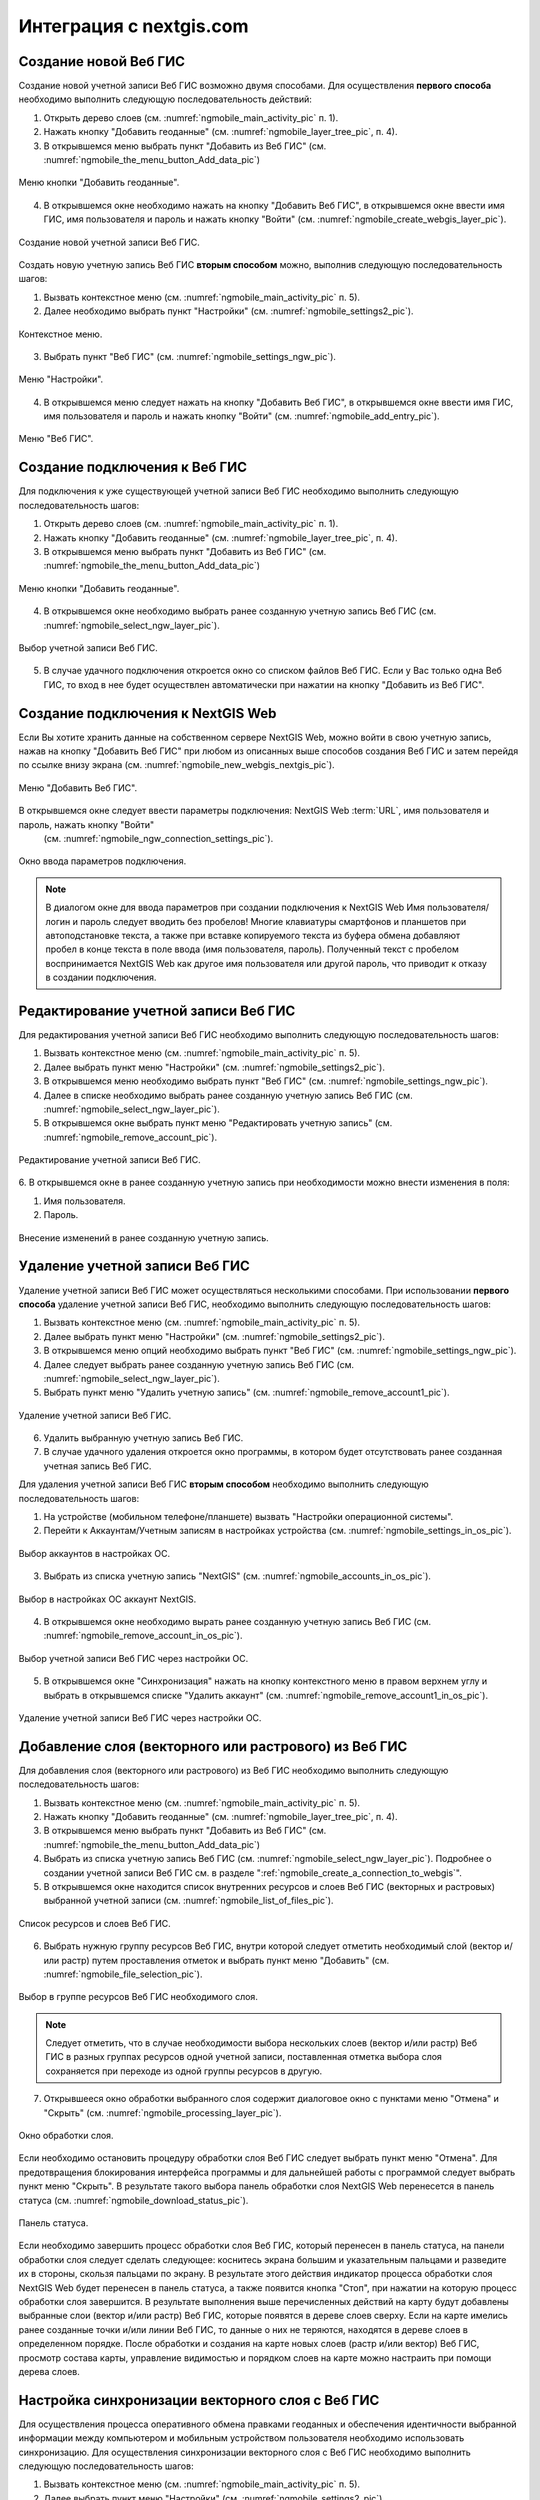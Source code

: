 .. sectionauthor::  Наталья Барышникова <Nshelekhova@gmail.com>

.. _ngmobile_integration:

Интеграция с nextgis.com 
========================

.. versionadded:: 2.2

.. only:: html
   
   С основными возможностями программного обеспечения ВебГИС можно ознакомиться 
   в разделе :ref:`Веб ГИС <ngcom_description>`.

.. only:: latex

   С основными возможностями программного обеспечения ВебГИС можно ознакомиться 
   в разделе `Веб ГИС: описание и возможности :ref:`Веб ГИС <ngcom_description>`.

.. _ngmobile_create_a_connection_to_webgis:

Создание новой Веб ГИС
----------------------

Создание новой учетной записи Веб ГИС возможно двумя способами. Для осуществления **первого способа** необходимо выполнить следующую последовательность действий:

1. Открыть дерево слоев (см. :numref:`ngmobile_main_activity_pic` п. 1). 
2. Нажать кнопку "Добавить геоданные" (см. :numref:`ngmobile_layer_tree_pic`, п. 4).
3. В открывшемся меню выбрать пункт "Добавить из Веб ГИС" (см. :numref:`ngmobile_the_menu_button_Add_data_pic`) 

.. figure:: _static/ngmobile_the_menu_button_Add_data.png
   :name: ngmobile_the_menu_button_Add_data_pic
   :align: center
   :height: 10cm
  
   Меню кнопки "Добавить геоданные".

4. В открывшемся окне необходимо нажать на кнопку "Добавить Веб ГИС", в открывшемся окне ввести имя ГИС, имя пользователя и пароль и нажать кнопку "Войти" (см. :numref:`ngmobile_create_webgis_layer_pic`).

.. figure:: _static/new_webgis.png
   :name: ngmobile_create_webgis_layer_pic
   :align: center
   :height: 10cm
   
   Создание новой учетной записи Веб ГИС.
   
Создать новую учетную запись Веб ГИС **вторым способом** можно, выполнив следующую последовательность шагов:

1. Вызвать контекстное меню (см. :numref:`ngmobile_main_activity_pic` п. 5). 
   
2. Далее необходимо выбрать пункт "Настройки" (см. :numref:`ngmobile_settings2_pic`).

.. figure:: _static/settings.png.png
   :name: ngmobile_settings2_pic
   :align: center
   :height: 10cm

   Контекстное меню.

3. Выбрать пункт "Веб ГИС" (см. :numref:`ngmobile_settings_ngw_pic`).  

.. figure:: _static/settings_NGW.png
   :name: ngmobile_settings_ngw_pic
   :align: center
   :height: 10cm
   
   Меню "Настройки".
  
4. В открывшемся меню следует нажать на кнопку "Добавить Веб ГИС", в открывшемся окне ввести имя ГИС, имя пользователя и пароль и нажать кнопку "Войти" (см. :numref:`ngmobile_add_entry_pic`).

.. figure:: _static/add_entry.png
   :name: ngmobile_add_entry_pic
   :align: center
   :height: 10cm

   Меню "Веб ГИС".
   
.. _ngmobile_create_a_connection:

Создание подключения к Веб ГИС
------------------------------

Для подключения к уже существующей учетной записи Веб ГИС необходимо 
выполнить следующую последовательность шагов:

1. Открыть дерево слоев (см. :numref:`ngmobile_main_activity_pic` п. 1). 
2. Нажать кнопку "Добавить геоданные" (см. :numref:`ngmobile_layer_tree_pic`, п. 4).
3. В открывшемся меню выбрать пункт "Добавить из Веб ГИС" (см. :numref:`ngmobile_the_menu_button_Add_data_pic`) 

.. figure:: _static/ngmobile_the_menu_button_Add_data.png
   :name: ngmobile_the_menu_button_Add_data_pic
   :align: center
   :height: 10cm
  
   Меню кнопки "Добавить геоданные".

4. В открывшемся окне необходимо выбрать ранее созданную учетную запись Веб ГИС (см. :numref:`ngmobile_select_ngw_layer_pic`).

.. figure:: _static/select_layer.png.png
   :name: ngmobile_select_ngw_layer_pic
   :align: center
   :height: 10cm
   
   Выбор учетной записи Веб ГИС.
   
5. В случае удачного подключения откроется окно со списком файлов Веб ГИС. Если у Вас только одна Веб ГИС, то вход в нее будет осуществлен автоматически при нажатии на кнопку "Добавить из Веб ГИС".

.. _ngmobile_create_a_connection_to_nextgis_web:

Создание подключения к NextGIS Web
----------------------------------

.. only:: html
   
   С основными возможностями программного обеспечения NextGIS Web можно ознакомиться 
   в разделе :ref:`ngw_keyfeatures`.

.. only:: latex

   С основными возможностями программного обеспечения NextGIS Web можно ознакомиться 
   в разделе `Основные возможности NextGIS Web <http://docs.nextgis.ru/docs_ngweb/source/general.html#ngweb-keyfeatures>`_.
   
Если Вы хотите хранить данные на собственном сервере NextGIS Web, можно войти в свою учетную запись, нажав на кнопку "Добавить Веб ГИС" при любом из описанных выше способов создания Веб ГИС и затем перейдя по ссылке внизу экрана (см. :numref:`ngmobile_new_webgis_nextgis_pic`).

.. figure:: _static/new_webgis_nextgis.png
   :name: ngmobile_new_webgis_nextgis_pic
   :align: center
   :height: 10cm

   Меню "Добавить Веб ГИС".

В открывшемся окне следует ввести параметры подключения: NextGIS Web :term:`URL`, имя пользователя и пароль, нажать кнопку "Войти" 
   (см. :numref:`ngmobile_ngw_connection_settings_pic`).

.. figure:: _static/nextgis_web.png
   :name: ngmobile_ngw_connection_settings_pic
   :align: center
   :height: 10cm

   Окно ввода параметров подключения.
      
.. note::
   В диалогом окне для ввода параметров при создании подключения к NextGIS Web 
   Имя пользователя/логин и пароль следует вводить без пробелов!
   Mногие клавиатуры смартфонов и планшетов при автоподстановке текста, а также 
   при вставке копируемого текста из буфера обмена добавляют пробел в конце текста 
   в поле ввода (имя пользователя, пароль). Полученный текст с пробелом воспринимается 
   NextGIS Web как другое имя пользователя или другой пароль, что приводит к отказу 
   в создании подключения.

.. _ngmobile_change_account:

Редактирование учетной записи Веб ГИС
-------------------------------------

Для редактирования учетной записи Веб ГИС необходимо выполнить следующую 
последовательность шагов:

1. Вызвать контекстное меню (см. :numref:`ngmobile_main_activity_pic` п. 5). 
2. Далее выбрать пункт меню "Настройки" (см. :numref:`ngmobile_settings2_pic`).
3. В открывшемся меню необходимо выбрать пункт "Веб ГИС"
   (см. :numref:`ngmobile_settings_ngw_pic`). 
4. Далее в списке необходимо выбрать ранее созданную учетную запись 
   Веб ГИС (см. :numref:`ngmobile_select_ngw_layer_pic`). 
5. В открывшемся окне выбрать пункт меню "Редактировать учетную запись" (см. :numref:`ngmobile_remove_account_pic`).

.. figure:: _static/remove_account.png
   :name: ngmobile_remove_account_pic
   :align: center
   :height: 10cm
    
   Редактирование учетной записи Веб ГИС.  

6. В открывшемся окне в ранее созданную учетную запись при необходимости 
можно внести изменения в поля:

1. Имя пользователя.
2. Пароль.

.. figure:: _static/ng_mobile_edit_account.png
   :name: ngmobile_edit_account_pic
   :align: center
   :height: 10cm

   Внесение изменений в ранее созданную учетную запись. 

.. _ngmobile_delete_account:

Удаление учетной записи Веб ГИС
-------------------------------

Удаление учетной записи Веб ГИС может осуществляться несколькими способами. 
При использовании **первого способа** удаление учетной записи Веб ГИС, необходимо 
выполнить следующую последовательность шагов:

1. Вызвать контекстное меню (см. :numref:`ngmobile_main_activity_pic` п. 5). 
2. Далее выбрать пункт меню "Настройки" (см. :numref:`ngmobile_settings2_pic`).
3. В открывшемся меню опций необходимо выбрать пункт "Веб ГИС"
   (см. :numref:`ngmobile_settings_ngw_pic`). 

4. Далее следует выбрать ранее созданную учетную запись 
   Веб ГИС (см. :numref:`ngmobile_select_ngw_layer_pic`). 
   
5. Выбрать пункт меню "Удалить учетную запись" (см. :numref:`ngmobile_remove_account1_pic`).

.. figure:: _static/remove_account1.png
   :name: ngmobile_remove_account1_pic
   :align: center
   :height: 10cm
    
   Удаление учетной записи Веб ГИС.  
   
6. Удалить выбранную учетную запись Веб ГИС.
7. В случае удачного удаления откроется окно программы, в котором будет отсутствовать 
   ранее созданная учетная запись Веб ГИС.

Для удаления учетной записи Веб ГИС **вторым способом** необходимо выполнить 
следующую последовательность шагов:

1. На устройстве (мобильном телефоне/планшете) вызвать "Настройки операционной системы".
2. Перейти к Аккаунтам/Учетным записям в настройках устройства (см. :numref:`ngmobile_settings_in_os_pic`).

.. figure:: _static/settings_in_os.png
   :name: ngmobile_settings_in_os_pic
   :align: center
   :height: 10cm
   
   Выбор аккаунтов в настройках ОС.
   
3. Выбрать из списка учетную запись "NextGIS" (см. :numref:`ngmobile_accounts_in_os_pic`).

.. figure:: _static/accounts_in_os.png
   :name: ngmobile_accounts_in_os_pic
   :align: center
   :height: 10cm
   
   Выбор в настройках ОС аккаунт NextGIS. 

4. В открывшемся окне необходимо вырать ранее созданную учетную запись Веб ГИС (см. :numref:`ngmobile_remove_account_in_os_pic`).

.. figure:: _static/remove_account_in_os.png
   :name: ngmobile_remove_account_in_os_pic
   :align: center
   :height: 10cm
   
   Выбор учетной записи Веб ГИС через настройки ОС. 

5. В открывшемся окне "Синхронизация" нажать на кнопку контекстного меню в правом верхнем углу и выбрать в открывшемся списке "Удалить аккаунт" (см. :numref:`ngmobile_remove_account1_in_os_pic`).

.. figure:: _static/remove_account1_in_os.png
   :name: ngmobile_remove_account1_in_os_pic
   :align: center
   :height: 10cm
   
   Удаление учетной записи Веб ГИС через настройки ОС.

.. _ngmobile_add_layer_webgis:

Добавление слоя (векторного или растрового) из Веб ГИС
------------------------------------------------------

Для добавления слоя (векторного или растрового) из Веб ГИС необходимо выполнить 
следующую последовательность шагов:

1. Вызвать контекстное меню (см. :numref:`ngmobile_main_activity_pic` п. 5). 
2. Нажать кнопку "Добавить геоданные" (см. :numref:`ngmobile_layer_tree_pic`, п. 4).
3. В открывшемся меню выбрать пункт "Добавить из Веб ГИС" (см. :numref:`ngmobile_the_menu_button_Add_data_pic`) 
4. Выбрать из списка учетную запись Веб ГИС (см. :numref:`ngmobile_select_ngw_layer_pic`).
   Подробнее о создании учетной записи Веб ГИС см. в разделе ":ref:`ngmobile_сreate_a_connection_to_webgis`". 
5. В открывшемся окне находится список внутренних ресурсов и слоев Веб ГИС (векторных и растровых) выбранной учетной записи (см. :numref:`ngmobile_list_of_files_pic`).

.. figure:: _static/list_of_files.png
   :name: ngmobile_list_of_files_pic
   :align: center
   :height: 10cm
   
   Список ресурсов и слоев Веб ГИС.

6. Выбрать нужную группу ресурсов Веб ГИС, внутри которой следует отметить необходимый 
   слой (вектор и/или растр) путем проставления отметок и выбрать пункт 
   меню "Добавить" (см. :numref:`ngmobile_file_selection_pic`).
 
.. figure:: _static/file_selection.png
   :name: ngmobile_file_selection_pic
   :align: center
   :width: 10cm
   
   Выбор в группе ресурсов Веб ГИС необходимого слоя.  

.. note::
   Следует отметить, что в случае необходимости выбора нескольких слоев (вектор и/или растр)
   Веб ГИС в разных группах ресурсов одной учетной записи, поставленная отметка 
   выбора слоя сохраняется при переходе из одной группы ресурсов в другую.  

7. Открывшееся окно обработки выбранного слоя содержит диалоговое окно с пунктами меню 
   "Отмена" и "Скрыть" (см. :numref:`ngmobile_processing_layer_pic`).
    
.. figure:: _static/processing_layer.png
   :name: ngmobile_processing_layer_pic
   :align: center
   :height: 10cm

   Окно обработки слоя.

Если необходимо остановить процедуру обработки слоя Веб ГИС следует выбрать 
пункт меню "Отмена". 
Для предотвращения блокирования интерфейса программы и для дальнейшей работы с 
программой следует выбрать пункт меню "Скрыть". В результате такого выбора 
панель обработки слоя NextGIS Web перенесется в панель статуса 
(см. :numref:`ngmobile_download_status_pic`).

.. figure:: _static/download_status.png
   :name: ngmobile_download_status_pic
   :align: center
   :height: 10cm

   Панель статуса.
 
Если необходимо завершить процесс обработки слоя Веб ГИС, который перенесен 
в панель статуса, на панели обработки слоя следует сделать следующее: коснитесь экрана 
большим и указательным пальцами и разведите их в стороны, скользя пальцами по экрану. 
В результате этого действия индикатор процесса обработки слоя NextGIS Web будет перенесен 
в панель статуса, а также появится кнопка "Стоп", при нажатии на которую процесс обработки
слоя завершится.
В результате выполнения выше перечисленных действий на карту будут добавлены выбранные
слои (вектор и/или растр) Веб ГИС, которые появятся в дереве слоев сверху. 
Если на карте имелись ранее созданные точки и/или линии Веб ГИС, то данные о них не теряются, 
находятся в дереве слоев в определенном порядке.
После обработки и создания на карте новых слоев (растр и/или вектор) Веб ГИС, 
просмотр состава карты, управление видимостью и порядком слоев на карте можно настраить 
при помощи дерева слоев.  

.. _ngmobile_syncronization_layer_webgis:

Настройка синхронизации векторного слоя с Веб ГИС
-------------------------------------------------

Для осуществления процесса оперативного обмена правками геоданных и обеспечения 
идентичности выбранной информации между компьютером и мобильным устройством пользователя 
необходимо использовать синхронизацию. Для осуществления синхронизации векторного 
слоя с Веб ГИС необходимо выполнить следующую последовательность шагов:
 
1. Вызвать контекстное меню (см. :numref:`ngmobile_main_activity_pic` п. 5). 
2. Далее выбрать пункт меню "Настройки" (см. :numref:`ngmobile_settings2_pic`).
3. В открывшемся меню опций необходимо выбрать пункт "Веб ГИС"
   (см. :numref:`ngmobile_settings_ngw_pic`). 

4. Далее следует выбрать ранее созданную учетную запись Веб ГИС (см. :numref:`ngmobile_select_ngw_layer_pic`). 
   
5. В открывшемся меню имеются пункты (см. :numref:`ngmobile_connection_properties_window_pic`):
  
   - синхронизация/автоматическая синхронизация с возможностью постановки отметки; 
     о разрешении процесса синхронизации на мобильном устройстве; 
   - синхронизация конкретного слоя с Веб ГИС;
   - интервал синхронизации (можно изменить, может составлять от 5 минут до 2 часов).

.. figure:: _static/connection_properties_window.png
   :name: ngmobile_connection_properties_window_pic
   :align: center
   :height: 10cm
 
   Окно свойств подключения.

После выбора слоя и проставления отметки о разрешении процесса синхронизации с 
Веб ГИС возле иконки слоя появляется иконка о начале процесса 
синхронизации в виде замкнутых стрелок. Такая же иконка появляется и в дереве слоев 
напротив слоя, участвующего в синхронизации (см. :numref:`ngmobile_layers_tree_int_pic`):

.. figure:: _static/layers_tree_int.png
   :name: ngmobile_layers_tree_int_pic
   :align: center
   :height: 10cm

   Дерево слоев.
